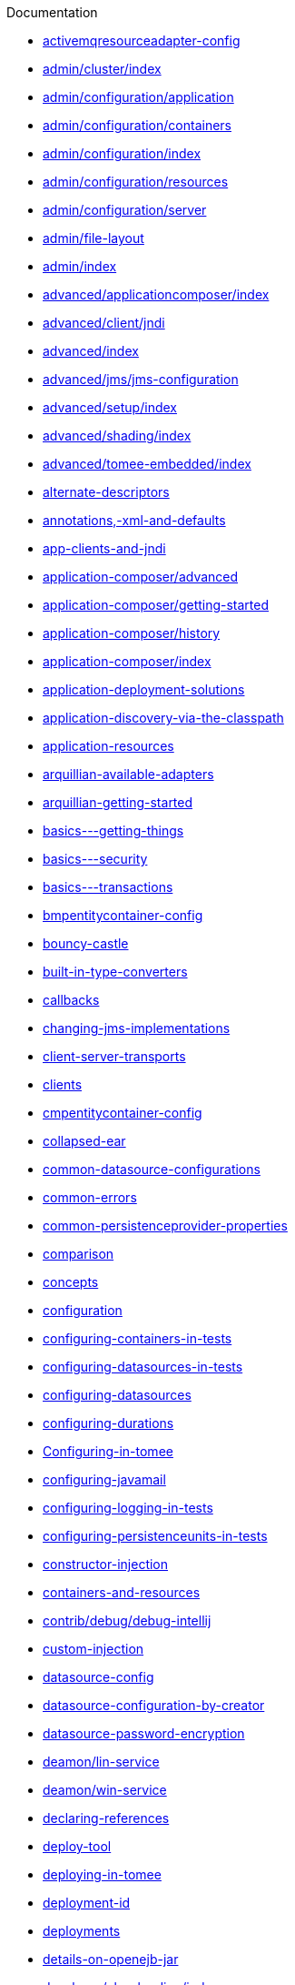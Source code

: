 :jbake-type: page
:jbake-status: published
:jbake-title: Documentation

Documentation

 - link:activemqresourceadapter-config.html[activemqresourceadapter-config]
 - link:admin/cluster/index.html[admin/cluster/index]
 - link:admin/configuration/application.html[admin/configuration/application]
 - link:admin/configuration/containers.html[admin/configuration/containers]
 - link:admin/configuration/index.html[admin/configuration/index]
 - link:admin/configuration/resources.html[admin/configuration/resources]
 - link:admin/configuration/server.html[admin/configuration/server]
 - link:admin/file-layout.html[admin/file-layout]
 - link:admin/index.html[admin/index]
 - link:advanced/applicationcomposer/index.html[advanced/applicationcomposer/index]
 - link:advanced/client/jndi.html[advanced/client/jndi]
 - link:advanced/index.html[advanced/index]
 - link:advanced/jms/jms-configuration.html[advanced/jms/jms-configuration]
 - link:advanced/setup/index.html[advanced/setup/index]
 - link:advanced/shading/index.html[advanced/shading/index]
 - link:advanced/tomee-embedded/index.html[advanced/tomee-embedded/index]
 - link:alternate-descriptors.html[alternate-descriptors]
 - link:annotations,-xml-and-defaults.html[annotations,-xml-and-defaults]
 - link:app-clients-and-jndi.html[app-clients-and-jndi]
 - link:application-composer/advanced.html[application-composer/advanced]
 - link:application-composer/getting-started.html[application-composer/getting-started]
 - link:application-composer/history.html[application-composer/history]
 - link:application-composer/index.html[application-composer/index]
 - link:application-deployment-solutions.html[application-deployment-solutions]
 - link:application-discovery-via-the-classpath.html[application-discovery-via-the-classpath]
 - link:application-resources.html[application-resources]
 - link:arquillian-available-adapters.html[arquillian-available-adapters]
 - link:arquillian-getting-started.html[arquillian-getting-started]
 - link:basics---getting-things.html[basics---getting-things]
 - link:basics---security.html[basics---security]
 - link:basics---transactions.html[basics---transactions]
 - link:bmpentitycontainer-config.html[bmpentitycontainer-config]
 - link:bouncy-castle.html[bouncy-castle]
 - link:built-in-type-converters.html[built-in-type-converters]
 - link:callbacks.html[callbacks]
 - link:changing-jms-implementations.html[changing-jms-implementations]
 - link:client-server-transports.html[client-server-transports]
 - link:clients.html[clients]
 - link:cmpentitycontainer-config.html[cmpentitycontainer-config]
 - link:collapsed-ear.html[collapsed-ear]
 - link:common-datasource-configurations.html[common-datasource-configurations]
 - link:common-errors.html[common-errors]
 - link:common-persistenceprovider-properties.html[common-persistenceprovider-properties]
 - link:comparison.html[comparison]
 - link:concepts.html[concepts]
 - link:configuration.html[configuration]
 - link:configuring-containers-in-tests.html[configuring-containers-in-tests]
 - link:configuring-datasources-in-tests.html[configuring-datasources-in-tests]
 - link:configuring-datasources.html[configuring-datasources]
 - link:configuring-durations.html[configuring-durations]
 - link:Configuring-in-tomee.html[Configuring-in-tomee]
 - link:configuring-javamail.html[configuring-javamail]
 - link:configuring-logging-in-tests.html[configuring-logging-in-tests]
 - link:configuring-persistenceunits-in-tests.html[configuring-persistenceunits-in-tests]
 - link:constructor-injection.html[constructor-injection]
 - link:containers-and-resources.html[containers-and-resources]
 - link:contrib/debug/debug-intellij.html[contrib/debug/debug-intellij]
 - link:custom-injection.html[custom-injection]
 - link:datasource-config.html[datasource-config]
 - link:datasource-configuration-by-creator.html[datasource-configuration-by-creator]
 - link:datasource-password-encryption.html[datasource-password-encryption]
 - link:deamon/lin-service.html[deamon/lin-service]
 - link:deamon/win-service.html[deamon/win-service]
 - link:declaring-references.html[declaring-references]
 - link:deploy-tool.html[deploy-tool]
 - link:deploying-in-tomee.html[deploying-in-tomee]
 - link:deployment-id.html[deployment-id]
 - link:deployments.html[deployments]
 - link:details-on-openejb-jar.html[details-on-openejb-jar]
 - link:developer/classloading/index.html[developer/classloading/index]
 - link:developer/configuration/cxf.html[developer/configuration/cxf]
 - link:developer/ide/index.html[developer/ide/index]
 - link:developer/index.html[developer/index]
 - link:developer/json/index.html[developer/json/index]
 - link:developer/migration/tomee-1-to-7.html[developer/migration/tomee-1-to-7]
 - link:developer/testing/applicationcomposer/index.html[developer/testing/applicationcomposer/index]
 - link:developer/testing/arquillian/index.html[developer/testing/arquillian/index]
 - link:developer/testing/index.html[developer/testing/index]
 - link:developer/testing/other/index.html[developer/testing/other/index]
 - link:developer/tools/gradle-plugins.html[developer/tools/gradle-plugins]
 - link:developer/tools/index.html[developer/tools/index]
 - link:developer/tools/maven/applicationcomposer.html[developer/tools/maven/applicationcomposer]
 - link:developer/tools/maven/embedded.html[developer/tools/maven/embedded]
 - link:developer/tools/maven/tomee.html[developer/tools/maven/tomee]
 - link:developer/tools/maven-plugins.html[developer/tools/maven-plugins]
 - link:docs.html[docs]
 - link:documentation.html[documentation]
 - link:documentation.old.html[documentation.old]
 - link:dynamic-datasource.html[dynamic-datasource]
 - link:eclipse-plugin.html[eclipse-plugin]
 - link:ejb-failover.html[ejb-failover]
 - link:ejb-local-ref.html[ejb-local-ref]
 - link:ejb-over-ssl.html[ejb-over-ssl]
 - link:ejb-ref.html[ejb-ref]
 - link:ejb-refs.html[ejb-refs]
 - link:ejb-request-logging.html[ejb-request-logging]
 - link:ejbd-transport.html[ejbd-transport]
 - link:embedded-and-remotable.html[embedded-and-remotable]
 - link:embedded-configuration.html[embedded-configuration]
 - link:embedding.html[embedding]
 - link:failover-logging.html[failover-logging]
 - link:faq.html[faq]
 - link:features.html[features]
 - link:from-glassfish-to-tomee.html[from-glassfish-to-tomee]
 - link:functional-testing-with-openejb,-jetty-and-selenium.html[functional-testing-with-openejb,-jetty-and-selenium]
 - link:generating-ejb-3-annotations.html[generating-ejb-3-annotations]
 - link:getting-started.html[getting-started]
 - link:hello-world.html[hello-world]
 - link:hibernate.html[hibernate]
 - link:initialcontext-config.html[initialcontext-config]
 - link:installation-drop-in-war.html[installation-drop-in-war]
 - link:installation.html[installation]
 - link:installing-tomee.html[installing-tomee]
 - link:java7.html[java7]
 - link:javaagent-with-maven-surefire.html[javaagent-with-maven-surefire]
 - link:javaagent.html[javaagent]
 - link:javaee7-status.html[javaee7-status]
 - link:javamailsession-config.html[javamailsession-config]
 - link:jms-resources-and-mdb-container.html[jms-resources-and-mdb-container]
 - link:jmsconnectionfactory-config.html[jmsconnectionfactory-config]
 - link:jndi-names.html[jndi-names]
 - link:jpa-concepts.html[jpa-concepts]
 - link:jpa-usage.html[jpa-usage]
 - link:local-client-injection.html[local-client-injection]
 - link:local-server.html[local-server]
 - link:lookup-of-other-ejbs-example.html[lookup-of-other-ejbs-example]
 - link:managedcontainer-config.html[managedcontainer-config]
 - link:manual-installation.html[manual-installation]
 - link:maven/build-mojo.html[maven/build-mojo]
 - link:maven/configtest-mojo.html[maven/configtest-mojo]
 - link:maven/debug-mojo.html[maven/debug-mojo]
 - link:maven/deploy-mojo.html[maven/deploy-mojo]
 - link:maven/exec-mojo.html[maven/exec-mojo]
 - link:maven/help-mojo.html[maven/help-mojo]
 - link:maven/index.html[maven/index]
 - link:maven/list-mojo.html[maven/list-mojo]
 - link:maven/run-mojo.html[maven/run-mojo]
 - link:maven/start-mojo.html[maven/start-mojo]
 - link:maven/stop-mojo.html[maven/stop-mojo]
 - link:maven/undeploy-mojo.html[maven/undeploy-mojo]
 - link:maven.html[maven]
 - link:messagedrivencontainer-config.html[messagedrivencontainer-config]
 - link:multicast-discovery.html[multicast-discovery]
 - link:multiple-business-interface-hazzards.html[multiple-business-interface-hazzards]
 - link:multipoint-considerations.html[multipoint-considerations]
 - link:multipoint-discovery.html[multipoint-discovery]
 - link:multipoint-recommendations.html[multipoint-recommendations]
 - link:multipulse-discovery.html[multipulse-discovery]
 - link:new-in-openejb-3.0.html[new-in-openejb-3.0]
 - link:openejb-3.html[openejb-3]
 - link:openejb-binaries.html[openejb-binaries]
 - link:openejb-eclipse-plugin.html[openejb-eclipse-plugin]
 - link:openejb-jsr-107-integration.html[openejb-jsr-107-integration]
 - link:openejb.xml.html[openejb.xml]
 - link:openjpa.html[openjpa]
 - link:orb-config.html[orb-config]
 - link:persistence-context.html[persistence-context]
 - link:persistence-unit-ref.html[persistence-unit-ref]
 - link:properties-listing.html[properties-listing]
 - link:properties-tool.html[properties-tool]
 - link:property-overriding.html[property-overriding]
 - link:provisioning.html[provisioning]
 - link:proxyfactory-config.html[proxyfactory-config]
 - link:queue-config.html[queue-config]
 - link:quickstart.html[quickstart]
 - link:refcard/refcard.html[refcard/refcard]
 - link:remote-server.html[remote-server]
 - link:resource-injection.html[resource-injection]
 - link:resource-ref-for-datasource.html[resource-ref-for-datasource]
 - link:running-a-standalone-openejb-server.html[running-a-standalone-openejb-server]
 - link:securing-a-web-service.html[securing-a-web-service]
 - link:security-annotations.html[security-annotations]
 - link:security.html[security]
 - link:securityservice-config.html[securityservice-config]
 - link:service-locator.html[service-locator]
 - link:services.html[services]
 - link:singleton-beans.html[singleton-beans]
 - link:singleton-ejb.html[singleton-ejb]
 - link:singletoncontainer-config.html[singletoncontainer-config]
 - link:spring-and-openejb-3.0.html[spring-and-openejb-3.0]
 - link:spring-ejb-and-jpa.html[spring-ejb-and-jpa]
 - link:spring.html[spring]
 - link:ssh.html[ssh]
 - link:standalone-server.html[standalone-server]
 - link:startup.html[startup]
 - link:statefulcontainer-config.html[statefulcontainer-config]
 - link:statelesscontainer-config.html[statelesscontainer-config]
 - link:system-properties-files.html[system-properties-files]
 - link:system-properties.html[system-properties]
 - link:telnet-console.html[telnet-console]
 - link:tip-concurrency.html[tip-concurrency]
 - link:tip-jersey-client.html[tip-jersey-client]
 - link:tip-weblogic.html[tip-weblogic]
 - link:tomcat-object-factory.html[tomcat-object-factory]
 - link:tomee-and-eclipse.html[tomee-and-eclipse]
 - link:tomee-and-hibernate.html[tomee-and-hibernate]
 - link:tomee-and-intellij.html[tomee-and-intellij]
 - link:tomee-and-netbeans.html[tomee-and-netbeans]
 - link:tomee-and-security.html[tomee-and-security]
 - link:tomee-and-webspheremq.html[tomee-and-webspheremq]
 - link:tomee-directory-structure.html[tomee-directory-structure]
 - link:tomee-embedded-maven-plugin.html[tomee-embedded-maven-plugin]
 - link:tomee-jaas.html[tomee-jaas]
 - link:tomee-logging-in-eclipse.html[tomee-logging-in-eclipse]
 - link:tomee-logging.html[tomee-logging]
 - link:tomee-maven-plugin.html[tomee-maven-plugin]
 - link:tomee-mp-getting-started.html[tomee-mp-getting-started]
 - link:tomee-version-policies.html[tomee-version-policies]
 - link:tomee-webaccess.html[tomee-webaccess]
 - link:tomee-webapp.html[tomee-webapp]
 - link:topic-config.html[topic-config]
 - link:transaction-annotations.html[transaction-annotations]
 - link:transactionmanager-config.html[transactionmanager-config]
 - link:understanding-callbacks.html[understanding-callbacks]
 - link:understanding-the-directory-layout.html[understanding-the-directory-layout]
 - link:unix-daemon.html[unix-daemon]
 - link:validation-tool.html[validation-tool]
 - link:version-checker.html[version-checker]